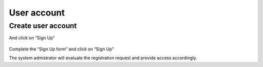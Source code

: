 User account
************

Create user account
====================


And click on “Sign Up”

 .. image:: signup.png


Complete the “Sign Up form” and click on “Sign Up”
 

The system admistrator will evaluate the registration request and provide access accordingly.



